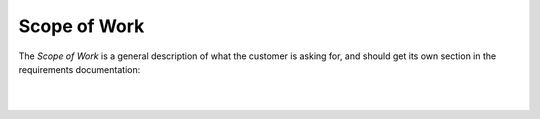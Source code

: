Scope of Work
=================

The *Scope of Work* is a general description of what the customer is asking
for, and should get its own section in the requirements documentation:

|

.. tutorial-project:: HITL FPGA Implementation
    :id: T_HITL
    :tags: tutorial
    :layout: clean_l
    :collapse: true

    The FPGA needs to implement two UART interfaces targeting RS422 and LVDS, which
    are accessible/controllable by host software over PCI-Express

|

.. mermaid::

   flowchart LR
       host[Host SW] <==> a[PCIe2MM Bridge]
       subgraph FPGA
           a[PCIe2MM Bridge] <==> b[**Memory Map**]
           subgraph **Customer Request**
               b[**Memory Map**] <==> c[**UART LVDS**]
               b[**Memory Map**] <==> d[**UART RS422**]
           end
       end
       c[**UART LVDS**]  ==> e[UUT]
       d[**UART RS422**] ==> e[UUT]
